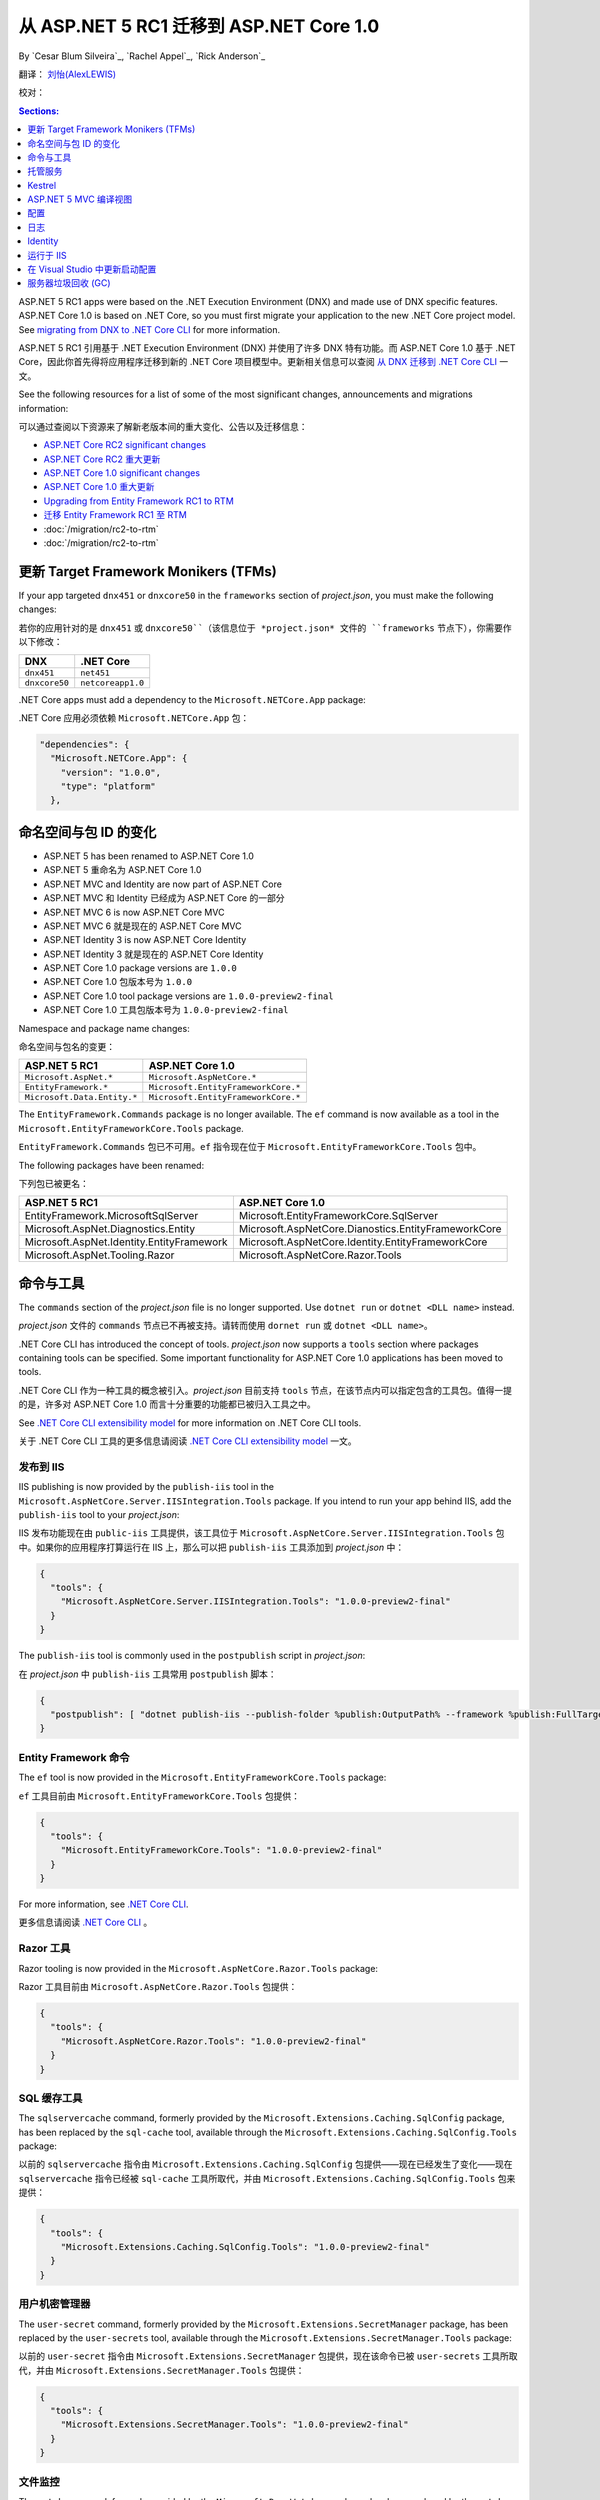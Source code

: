 从 ASP.NET 5 RC1 迁移到 ASP.NET Core 1.0
================================================

By `Cesar Blum Silveira`_, `Rachel Appel`_, `Rick Anderson`_ 

翻译： `刘怡(AlexLEWIS) <http://github.com/alexinea>`_

校对：

.. contents:: Sections:
  :local:
  :depth: 1

ASP.NET 5 RC1 apps were based on the .NET Execution Environment (DNX) and made use of DNX specific features. ASP.NET Core 1.0 is based on .NET Core, so you must first migrate your application to the new .NET Core project model. See `migrating from DNX to .NET Core CLI <https://docs.microsoft.com/en-us/dotnet/articles/core/migrating-from-dnx>`__ for more information.

ASP.NET 5 RC1 引用基于 .NET Execution Environment (DNX) 并使用了许多 DNX 特有功能。而 ASP.NET Core 1.0 基于 .NET Core，因此你首先得将应用程序迁移到新的 .NET Core 项目模型中。更新相关信息可以查阅 `从 DNX 迁移到 .NET Core CLI <https://docs.microsoft.com/en-us/dotnet/articles/core/migrating-from-dnx>`__ 一文。

See the following resources for a list of some of the most significant changes, announcements and migrations information:

可以通过查阅以下资源来了解新老版本间的重大变化、公告以及迁移信息：

- `ASP.NET Core RC2 significant changes <https://github.com/aspnet/announcements/issues?q=is%3Aopen+is%3Aissue+milestone%3A1.0.0-rc2>`_ 
- `ASP.NET Core RC2 重大更新 <https://github.com/aspnet/announcements/issues?q=is%3Aopen+is%3Aissue+milestone%3A1.0.0-rc2>`_ 
- `ASP.NET Core 1.0 significant changes <https://github.com/aspnet/announcements/issues?q=is%3Aopen+is%3Aissue+milestone%3A1.0.0>`_
- `ASP.NET Core 1.0 重大更新 <https://github.com/aspnet/announcements/issues?q=is%3Aopen+is%3Aissue+milestone%3A1.0.0>`_
- `Upgrading from Entity Framework RC1 to RTM <https://docs.efproject.net/en/latest/miscellaneous/rc2-rtm-upgrade.html>`_
- `迁移 Entity Framework RC1 至 RTM <https://docs.efproject.net/en/latest/miscellaneous/rc2-rtm-upgrade.html>`_
- :doc:`/migration/rc2-to-rtm`
- :doc:`/migration/rc2-to-rtm`

更新 Target Framework Monikers (TFMs)
---------------------------------------

If your app targeted ``dnx451`` or  ``dnxcore50`` in the ``frameworks`` section of *project.json*, you must make the following changes:

若你的应用针对的是 ``dnx451`` 或 ``dnxcore50``（该信息位于 *project.json* 文件的 ``frameworks`` 节点下），你需要作以下修改：

==================================== ====================================
DNX                                  .NET Core
==================================== ====================================
``dnx451``                           ``net451``
``dnxcore50``                        ``netcoreapp1.0``
==================================== ====================================

.NET Core apps must add a dependency to the ``Microsoft.NETCore.App`` package:

.NET Core 应用必须依赖 ``Microsoft.NETCore.App`` 包：

.. original - 
  {  
     "frameworks": {  
       "netcoreapp1.0": {  
         "dependencies": {  
           "Microsoft.NETCore.App": {  
             "version": "1.0.0",  
             "type": "platform"  
           }  
         }  

.. code-block:: none
  
  "dependencies": {
    "Microsoft.NETCore.App": {
      "version": "1.0.0",
      "type": "platform"
    },

命名空间与包 ID 的变化
--------------------------------

- ASP.NET 5 has been renamed to ASP.NET Core 1.0
- ASP.NET 5 重命名为 ASP.NET Core 1.0
- ASP.NET MVC and Identity are now part of ASP.NET Core
- ASP.NET MVC 和 Identity 已经成为 ASP.NET Core 的一部分 
- ASP.NET MVC 6 is now ASP.NET Core MVC
- ASP.NET MVC 6 就是现在的 ASP.NET Core MVC
- ASP.NET Identity 3 is now ASP.NET Core Identity
- ASP.NET Identity 3 就是现在的 ASP.NET Core Identity
- ASP.NET Core 1.0 package versions are ``1.0.0``
- ASP.NET Core 1.0 包版本号为 ``1.0.0``
- ASP.NET Core 1.0 tool package versions are ``1.0.0-preview2-final``
- ASP.NET Core 1.0 工具包版本号为 ``1.0.0-preview2-final``

Namespace and package name changes:

命名空间与包名的变更：

==========================================    ===================================================
ASP.NET 5 RC1                                 ASP.NET Core 1.0
==========================================    ===================================================
``Microsoft.AspNet.*``                        ``Microsoft.AspNetCore.*``
``EntityFramework.*``                         ``Microsoft.EntityFrameworkCore.*``
``Microsoft.Data.Entity.*``                   ``Microsoft.EntityFrameworkCore.*``
==========================================    ===================================================

The ``EntityFramework.Commands`` package is no longer available. The ``ef`` command is now available as a tool in the ``Microsoft.EntityFrameworkCore.Tools`` package.

``EntityFramework.Commands`` 包已不可用。``ef`` 指令现在位于 ``Microsoft.EntityFrameworkCore.Tools`` 包中。

The following packages have been renamed:

下列包已被更名：

==========================================    ===================================================
ASP.NET 5 RC1                                 ASP.NET Core 1.0
==========================================    ===================================================
EntityFramework.MicrosoftSqlServer            Microsoft.EntityFrameworkCore.SqlServer
Microsoft.AspNet.Diagnostics.Entity           Microsoft.AspNetCore.Dianostics.EntityFrameworkCore
Microsoft.AspNet.Identity.EntityFramework     Microsoft.AspNetCore.Identity.EntityFrameworkCore
Microsoft.AspNet.Tooling.Razor                Microsoft.AspNetCore.Razor.Tools
==========================================    ===================================================

命令与工具
------------------

The ``commands`` section of  the *project.json* file is no longer supported. Use ``dotnet run`` or ``dotnet <DLL name>`` instead.

*project.json* 文件的 ``commands`` 节点已不再被支持。请转而使用 ``dornet run`` 或 ``dotnet <DLL name>``。

.NET Core CLI has introduced the concept of tools. *project.json* now supports a ``tools`` section where packages containing tools can be specified. Some important functionality for ASP.NET Core 1.0 applications has been moved to tools.

.NET Core CLI 作为一种工具的概念被引入。*project.json* 目前支持 ``tools`` 节点，在该节点内可以指定包含的工具包。值得一提的是，许多对 ASP.NET Core 1.0 而言十分重要的功能都已被归入工具之中。

See `.NET Core CLI extensibility model <https://dotnet.github.io/docs/core-concepts/core-sdk/cli/extensibility.html>`_ for more information on .NET Core CLI tools.

关于 .NET Core CLI 工具的更多信息请阅读 `.NET Core CLI extensibility model <https://dotnet.github.io/docs/core-concepts/core-sdk/cli/extensibility.html>`_ 一文。

发布到 IIS
^^^^^^^^^^^^^^^^^

IIS publishing is now provided by the ``publish-iis`` tool in the ``Microsoft.AspNetCore.Server.IISIntegration.Tools`` package. If you intend to run your app behind IIS, add the ``publish-iis`` tool to your *project.json*:

IIS 发布功能现在由 ``public-iis`` 工具提供，该工具位于 ``Microsoft.AspNetCore.Server.IISIntegration.Tools`` 包中。如果你的应用程序打算运行在 IIS 上，那么可以把 ``publish-iis`` 工具添加到 *project.json* 中：

.. code-block:: json

  {
    "tools": {
      "Microsoft.AspNetCore.Server.IISIntegration.Tools": "1.0.0-preview2-final"
    }
  }

The ``publish-iis`` tool is commonly used in the ``postpublish`` script in *project.json*:

在 *project.json* 中 ``publish-iis`` 工具常用 ``postpublish`` 脚本：

.. code-block:: json

  {
    "postpublish": [ "dotnet publish-iis --publish-folder %publish:OutputPath% --framework %publish:FullTargetFramework%" ]
  }

Entity Framework 命令
^^^^^^^^^^^^^^^^^^^^^^^^^

The ``ef`` tool is now provided in the ``Microsoft.EntityFrameworkCore.Tools`` package:

``ef`` 工具目前由 ``Microsoft.EntityFrameworkCore.Tools`` 包提供：

.. code-block:: json

  {
    "tools": {
      "Microsoft.EntityFrameworkCore.Tools": "1.0.0-preview2-final"
    }
  }

For more information, see `.NET Core CLI <https://docs.efproject.net/en/latest/cli/dotnet.html>`_.

更多信息请阅读 `.NET Core CLI <https://docs.efproject.net/en/latest/cli/dotnet.html>`_ 。

Razor 工具
^^^^^^^^^^^

Razor tooling is now provided in the ``Microsoft.AspNetCore.Razor.Tools`` package:

Razor 工具目前由 ``Microsoft.AspNetCore.Razor.Tools`` 包提供：

.. code-block:: json

  {
    "tools": {
      "Microsoft.AspNetCore.Razor.Tools": "1.0.0-preview2-final"
    }
  }


SQL 缓存工具
^^^^^^^^^^^^^^

The ``sqlservercache`` command, formerly provided by the ``Microsoft.Extensions.Caching.SqlConfig`` package, has been replaced by the ``sql-cache`` tool, available through the ``Microsoft.Extensions.Caching.SqlConfig.Tools`` package:

以前的 ``sqlservercache`` 指令由 ``Microsoft.Extensions.Caching.SqlConfig`` 包提供——现在已经发生了变化——现在 ``sqlservercache`` 指令已经被 ``sql-cache`` 工具所取代，并由 ``Microsoft.Extensions.Caching.SqlConfig.Tools`` 包来提供： 

.. code-block:: json

  {
    "tools": {
      "Microsoft.Extensions.Caching.SqlConfig.Tools": "1.0.0-preview2-final"
    }
  }

用户机密管理器
^^^^^^^^^^^^^^^^^^^^

The ``user-secret`` command, formerly provided by the ``Microsoft.Extensions.SecretManager`` package, has been replaced by the ``user-secrets`` tool, available through the ``Microsoft.Extensions.SecretManager.Tools`` package:

以前的 ``user-secret`` 指令由 ``Microsoft.Extensions.SecretManager`` 包提供，现在该命令已被 ``user-secrets`` 工具所取代，并由 ``Microsoft.Extensions.SecretManager.Tools`` 包提供：

.. code-block:: json

  {
    "tools": {
      "Microsoft.Extensions.SecretManager.Tools": "1.0.0-preview2-final"
    }
  }


文件监控
^^^^^^^^^^^^

The ``watch`` command, formerly provided by the ``Microsoft.Dnx.Watcher`` package, has been replaced by the ``watch`` tool, available through the ``Microsoft.DotNet.Watcher.Tools`` package:

以前的 ``watch``  指令由 ``Microsoft.Dnx.Watcher`` 包提供，现在该命令已被由 ``Microsoft.DotNet.Watcher.Tools`` 包的 ``watch`` 工具所替代：

.. code-block:: json

  {
    "tools": {
      "Microsoft.DotNet.Watcher.Tools": "1.0.0-preview2-final"
    }
  }

For more information on the file watcher, see **Dotnet watch** in  :doc:`/tutorials/index`.

更多关于文件监控的信息请查阅 :doc:`/tutorials/index` 的 **Dotnet 监控** 一节。

托管服务
-------

创建 Web 应用程序的托管服务
^^^^^^^^^^^^^^^^^^^^^^^^^^^^^^^^^

ASP.NET Core 1.0 apps are console apps; you must define an entry point for your app that sets up a web host and runs it. Below is an example from the startup code for one of the Web Application templates in Visual Studio:

ASP.NET Core 1.0 应用程序是控制台引用；你必须为你的引用定义一个入口点（entry point），这样才能启动并运行这个 Web 服务。下面是 Visual Studio 的 Web 应用程序模板中启动代码的例子：

.. code-block:: c#

  public class Program
  {
      public static void Main(string[] args)
      {
          var host = new WebHostBuilder()
              .UseKestrel()
              .UseContentRoot(Directory.GetCurrentDirectory())
              .UseIISIntegration()
              .UseStartup<Startup>()
              .Build();

          host.Run();
      }
  }

You must add the ``emitEntryPoint`` to the ``buildOptions`` section of your application's *project.json*:

你必须在应用程序的 *project.json* 文件的 ``buildOptions`` 节点中添加 ``emitEntryPoint``：

.. code-block:: json

  {
    "buildOptions": {
      "emitEntryPoint": true
    }
  }

类与接口的重命名
^^^^^^^^^^^^^^^^^^^^^^^^^^^

All classes and interfaces prefixed with ``WebApplication`` have been renamed to start with ``WebHost``:

所有以 ``WebApplication`` 开头的类和接口都被重命名了，新的名称以 ``WebHost`` 开头：

===========================    =========================
ASP.NET 5 RC1                  ASP.NET Core 1.0
===========================    =========================
IWebApplicationBuilder         IWebHostBuilder
WebApplicationBuilder          WebHostBuilder
IWebApplication                IWebHost
WebApplication                 WebHost
WebApplicationOptions          WebHostOptions
WebApplicationDefaults         WebHostDefaults
WebApplicationService          WebHostService
WebApplicationConfiguration    WebHostConfiguration
===========================    =========================

内容根与 web 根
^^^^^^^^^^^^^^^^^^^^^^^^^

The application base path is now called the content root.

现在应用程序的基路径被称为内容根（Content Root）。

The web root of your application is no longer specified in your *project.json* file. It is defined when setting up the web host and defaults to ``wwwroot``. Call the :dn:method:`~Microsoft.AspNetCore.Hosting.HostingAbstractionsWebHostBuilderExtensions.UseWebRoot` extension method to specify a different web root folder. Alternatively, you can specify the web root folder in configuration and call the :dn:method:`~Microsoft.AspNetCore.Hosting.HostingAbstractionsWebHostBuilderExtensions.UseConfiguration` extension method.

应用程序的 Web 根不再由 *project.json* 文件来指定了。现在它由网站服务启动时来配置，默认为 ``wwwroot``。可以通过调用 :dn:method:`~Microsoft.AspNetCore.Hosting.HostingAbstractionsWebHostBuilderExtensions.UseWebRoot` 扩展方法来指定另一个文件夹作为 Web 根。另外你可以在配置中指定 Web 根文件夹，并通过调用 :dn:method:`~Microsoft.AspNetCore.Hosting.HostingAbstractionsWebHostBuilderExtensions.UseConfiguration` 扩展方法使之生效。

生成服务器地址
^^^^^^^^^^^^^^^^^^^^^^

The server addresses that your application listens on can be specified using the :dn:method:`~Microsoft.AspNetCore.Hosting.HostingAbstractionsWebHostBuilderExtensions.UseUrls` extension method or through configuration.

应用程序监听的服务地址是由 :dn:method:`~Microsoft.AspNetCore.Hosting.HostingAbstractionsWebHostBuilderExtensions.UseUrls` 扩展方法或通过配置来指定的。

Specifying only a port number as a binding address is no longer supported. The default binding address is \http://localhost:5000

不再支持仅指定一个端口号来绑定地址。默认的绑定地址为 \http://localhost:5000

托管服务配置
^^^^^^^^^^^^^^^^^^^^^

The ``UseDefaultHostingConfiguration`` method is no longer available. The only configuration values read by default by :dn:class:`~Microsoft.AspNetCore.Hosting.WebHostBuilder` are those specified in environment variables prefixed with ``ASPNETCORE_*``. All other configuration sources must now be added explicitly to an :dn:iface:`~Microsoft.Extensions.Configuration.IConfigurationBuilder` instance. See :doc:`/fundamentals/configuration` for more information.

不再支持 ``UseDefaultHostingConfiguration`` 。由 :dn:class:`~Microsoft.AspNetCore.Hosting.WebHostBuilder` 所读取到的配置默认是那些前缀为 ``ASPNETCORE_*`` 的环境变量。其他所有的配置源都必须显式地添加到 :dn:iface:`~Microsoft.Extensions.Configuration.IConfigurationBuilder` 接口中。更多信息请查看 :doc:`/fundamentals/configuration` 。

The environment key is set with the ``ASPNETCORE_ENVIRONMENT`` environment variable. ``ASPNET_ENV`` and ``Hosting:Environment`` are still supported, but generate a deprecated message warning.

环境键被设置在 ``ASPNETCORE_ENVIRONMENT`` 环境变量中。尽管 ``ASPNET_ENV`` 和 ``Hosting:Environment`` 还被支持，但会产生一个过时的警告消息。

托管服务更新
^^^^^^^^^^^^^^^^^^^^^^^

Dependency injection code that uses ``IApplicationEnvironment`` must now use :dn:iface:`~Microsoft.AspNetCore.Hosting.IHostingEnvironment`. For example, in your ``Startup`` class, change:

通过使用 ``IApplicationEnvironment`` 的依赖注入代码现在必须使用 :dn:iface:`~Microsoft.AspNetCore.Hosting.IHostingEnvironment` 。比如在你的 ``Startup`` 类中，你需要这样修改：

.. code-block:: c#

  public Startup(IApplicationEnvironment applicationEnvironment)

To:

改为：

.. code-block:: c#

  public Startup(IHostingEnvironment hostingEnvironment)

Kestrel
-------

Kestrel configuration has changed. `This GitHub announcement <https://github.com/aspnet/Announcements/issues/168>`_ outlines the changes you must make to configure Kestrel if you are not using default settings.

Kestrel 配置已变化。在 `This GitHub announcement <https://github.com/aspnet/Announcements/issues/168>`_ 中已经列出了变更大纲，如果你不打算使用默认配置来使用 Kestrel，那么你必须根据该变更大纲来配置你的 Kestrel。

控制器和 action 结果的重命名
^^^^^^^^^^^^^^^^^^^^^^^^^^^^^^^^^^^^^

The following :dn:class:`~Microsoft.AspNetCore.Mvc.Controller` methods have been renamed and moved to :dn:class:`~Microsoft.AspNetCore.Mvc.ControllerBase`:

下列 :dn:class:`~Microsoft.AspNetCore.Mvc.Controller` 方法已经被重命名，并移入 :dn:class:`~Microsoft.AspNetCore.Mvc.ControllerBase` 中：

==================================  ==================
ASP.NET 5 RC1                       ASP.NET Core 1.0
==================================  ==================
HttpUnauthorized                    Unauthorized
HttpNotFound (and its overloads)    NotFound
HttpBadRequest (and its overloads)  BadRequest
==================================  ==================

The following action result types have also been renamed:

下列 Action 结果类型也全被重命名了：

=============================================  =============================================
ASP.NET 5 RC1                                        ASP.NET Core 1.0
=============================================  =============================================
Microsoft.AspNet.Mvc.HttpOkObjectResult        Microsoft.AspNetCore.Mvc.OkObjectResult
Microsoft.AspNet.Mvc.HttpOkResult              Microsoft.AspNetCore.Mvc.OkResult
Microsoft.AspNet.Mvc.HttpNotFoundObjectResult  Microsoft.AspNetCore.Mvc.NotFoundObjectResult
Microsoft.AspNet.Mvc.HttpNotFoundResult        Microsoft.AspNetCore.Mvc.NotFoundResult
Microsoft.AspNet.Mvc.HttpStatusCodeResult      Microsoft.AspNetCore.Mvc.StatusCodeResult
Microsoft.AspNet.Mvc.HttpUnauthorizedResult    Microsoft.AspNetCore.Mvc.UnauthorizedResult
=============================================  =============================================

ASP.NET 5 MVC 编译视图
---------------------------

To compile views, set the ``preserveCompilationContext`` option in *project.json* to preserve the compilation context, as shown here:

要编译视图的话，在 *project.json* 中设置 ``preserveCompilationContext`` 选项以便保存编译上下文，如下所示：

.. code-block:: json

  {
    "buildOptions": {
      "preserveCompilationContext": true
    }
  }

视图更新
^^^^^^^^^^^^^^^^

Views now support relative paths.

视图现在支持相对路径（relative paths）。

The Validation Summary Tag Helper ``asp-validation-summary`` attribute value has changed. Change:

Validation Summary Tag Helper 的 ``asp-validation-summary`` 特性值已经发生变化，具体为：

.. code-block:: html

  <div asp-validation-summary="ValidationSummary.All"></div>

To:

变为：

.. code-block:: html

  <div asp-validation-summary="All"></div>

ViewComponents 更新
^^^^^^^^^^^^^^^^^^^^^^^^^

- The sync APIs have been removed
- 同步 APIs 已被移除
- ``Component.Render()``, ``Component.RenderAsync()``, and ``Component.Invoke()`` have been removed
- ``Component.Render()`` 、 ``Component.RenderAsync()`` 以及 ``Component.Invoke()`` 均已被移除
- To reduce ambiguity in View Component method selection, we've modified the selection to only allow exactly one ``Invoke()`` or ``InvokeAsync()`` per View Component
- 为降低 View Component 方法选择上的歧义，我们着手进行了若干修改，具体为现在每个 View Component 都只允许使用一个 ``Invoke()`` 或 ``InvokeAsync()`` 
- ``InvokeAsync()`` now takes an anonymous object instead of separate parameters
- ``InvokeAsync()`` 现在允许接收匿名对象，而不是一个个独立的参数
- To use a view component, call ``@Component.InvokeAsync("Name of view component", <parameters>)`` from a view. The parameters will be passed to the ``InvokeAsync()`` method. The following example demonstrates the ``InvokeAsync()`` method call with two parameters:
- 可以在视图中通过调用 ``@Component.InvokeAsync("Name of view component", <parameters>)`` 来使用 view component。诸参数将传递给 ``InvokeAsync()`` 方法。下例将演示带两个参数的 ``InvokeAsync()`` 方法调用：

ASP.NET 5 RC1:

在 ASP.NET 5 RC1 中：

.. code-block:: c#

  @Component.InvokeAsync("Test", "MyName", 15)

ASP.NET Core 1.0:

在 ASP.NET Core 1.0 中：

.. code-block:: c#

  @Component.InvokeAsync("Test", new { name = "MyName", age = 15 })
  @Component.InvokeAsync("Test", new Dictionary<string, object> { 
                         ["name"] = "MyName", ["age"] = 15 })
  @Component.InvokeAsync<TestViewComponent>(new { name = "MyName", age = 15})

更新控制器发现规则
^^^^^^^^^^^^^^^^^^^^^^^^^^^^^^^^^^

There are changes that simplify controller discovery:

新版本简化了控制器的发现：

The new :dn:class:`~Microsoft.AspNetCore.Mvc.ControllerAttribute` can be used to mark a class (and it's subclasses) as a controller. A class whose name doesn't end in ``Controller`` and derives from a base class that ends in ``Controller`` is no longer considered a controller. In this scenario, :dn:class:`~Microsoft.AspNetCore.Mvc.ControllerAttribute` must be applied to the derived class itself or to the base class.

新的 :dn:class:`~Microsoft.AspNetCore.Mvc.ControllerAttribute` 可用于将一个类（及其子类）标记为控制器。如果一个类的名字不以 ``Controller`` 结尾，但其基类以 ``Controller`` 结尾，那么这个类不会被视为控制器。在这种情况下，必须将 :dn:class:`~Microsoft.AspNetCore.Mvc.ControllerAttribute` 应用在这个派生类或其基类上。

A type is considered a controller if **all** the following conditions are met:

当满足以下**所有**条件时，类型才会被视作控制器：

- The type is a public, concrete, non-open generic class
- 该类型是 public 的、具体的、非开放泛型类
- :dn:class:`~Microsoft.AspNetCore.Mvc.NonControllerAttribute` is **not** applied to any type in its hierarchy
- 在其继承链中**没有**使用过 :dn:class:`~Microsoft.AspNetCore.Mvc.NonControllerAttribute` 特性
- The type name ends with ``Controller``, or :dn:class:`~Microsoft.AspNetCore.Mvc.ControllerAttribute` is applied to the type or one of its ancestors.
- 类型名以 ``Controller`` 结尾，或该类型（或其祖先）应用过 :dn:class:`~Microsoft.AspNetCore.Mvc.ControllerAttribute` 特性。

.. note:: If :dn:class:`~Microsoft.AspNetCore.Mvc.NonControllerAttribute` is applied anywhere in the type hierarchy, the discovery conventions will never consider that type or its descendants to be a controller. In other words, :dn:class:`~Microsoft.AspNetCore.Mvc.NonControllerAttribute` takes precedence over :dn:class:`~Microsoft.AspNetCore.Mvc.ControllerAttribute`.

.. note:: 只要在该类型的任何一级使用了 :dn:class:`~Microsoft.AspNetCore.Mvc.NonControllerAttribute` 特性，那么发现约定（discovery conventions）就不会把该类型或其后代视作控制器。换而言之，:dn:class:`~Microsoft.AspNetCore.Mvc.NonControllerAttribute` 特性优先于 :dn:class:`~Microsoft.AspNetCore.Mvc.ControllerAttribute` 特性。

配置
-------------

The :dn:iface:`~Microsoft.Extensions.Configuration.IConfigurationSource` interface has been introduced to represent the configuration used to build an :dn:iface:`~Microsoft.Extensions.Configuration.IConfigurationProvider`. It is no longer possible to access the provider instances from :dn:iface:`~Microsoft.Extensions.Configuration.IConfigurationBuilder`, only the sources. This is intentional, and may cause loss of functionality as you can no longer do things like call ``Load`` on the provider instances.

:dn:iface:`~Microsoft.Extensions.Configuration.IConfigurationSource` 接口已被引入用于代表配置，用于创建 :dn:iface:`~Microsoft.Extensions.Configuration.IConfigurationProvider` 。现在已经不能从 :dn:iface:`~Microsoft.Extensions.Configuration.IConfigurationBuilder` 访问到提供程序实例，只能访问到配置源。这是故意这么设计的，尽管这样设计会导致功能损失，比如你不再能在提供程序实例上调用 ``Load`` 了。

File-based configuration providers support both relative and absolute paths to configuration files. If you want to specify file paths relative to your application's content root, you must call the :dn:method:`~Microsoft.Extensions.Configuration.FileConfigurationExtensions.SetBasePath` extension method on :dn:iface:`~Microsoft.Extensions.Configuration.IConfigurationBuilder`:

基于文件的配置提供程序同时支持配置文件的相对路径和绝对路径。如果你想指定相对于应用程序内容根（Content Root）的相对路径，你必须在 :dn:iface:`~Microsoft.Extensions.Configuration.IConfigurationBuilder` 上调用 :dn:method:`~Microsoft.Extensions.Configuration.FileConfigurationExtensions.SetBasePath` 扩展方法：

.. code-block:: c#
  :emphasize-lines: 4

  public Startup(IHostingEnvironment env)
  {
      var builder = new ConfigurationBuilder()
          .SetBasePath(env.ContentRootPath)
          .AddJsonFile("appsettings.json");
  }

变化时自动重载
^^^^^^^^^^^^^^^^^^^^^^^^^^

The ``IConfigurationRoot.ReloadOnChanged`` extension method is no longer available. File-based configuration providers now provide extension methods to :dn:iface:`~Microsoft.Extensions.Configuration.IConfigurationBuilder` that allow you to specify whether configuration from those providers should be reloaded when there are changes in their files. See :dn:method:`~Microsoft.Extensions.Configuration.JsonConfigurationExtensions.AddJsonFile`, :dn:method:`~Microsoft.Extensions.Configuration.XmlConfigurationExtensions.AddXmlFile` and :dn:method:`~Microsoft.Extensions.Configuration.IniConfigurationExtensions.AddIniFile` for details.

``IConfigurationRoot.ReloadOnChanged`` 扩展方法已不可用。基于文件的配置提供程序现在为 :dn:iface:`~Microsoft.Extensions.Configuration.IConfigurationBuilder` 提供了扩展方法，用来允许你指定是否在配置文件发生变化时、这些配置提供程序重新加载配置。具体可以查阅 :dn:method:`~Microsoft.Extensions.Configuration.JsonConfigurationExtensions.AddJsonFile` 、 :dn:method:`~Microsoft.Extensions.Configuration.XmlConfigurationExtensions.AddXmlFile` 以及 :dn:method:`~Microsoft.Extensions.Configuration.IniConfigurationExtensions.AddIniFile` 。

日志
-------

``LogLevel.Verbose`` has been renamed to :dn:field:`~Microsoft.Extensions.Logging.LogLevel.Trace` and is now considered less severe than :dn:field:`~Microsoft.Extensions.Logging.LogLevel.Debug`.

``LogLevel.Verbose`` 现已被重命名为 :dn:field:`~Microsoft.Extensions.Logging.LogLevel.Trace` ，且被定义为优先级低于 :dn:field:`~Microsoft.Extensions.Logging.LogLevel.Debug`。

The ``MinimumLevel`` property has been removed from :dn:iface:`~Microsoft.Extensions.Logging.ILoggerFactory`. Each logging provider now provides extension methods to :dn:iface:`~Microsoft.Extensions.Logging.ILoggerFactory` that allow specifying a minimum logging level. See :dn:method:`~Microsoft.Extensions.Logging.ConsoleLoggerExtensions.AddConsole`, :dn:method:`~Microsoft.Extensions.Logging.DebugLoggerFactoryExtensions.AddDebug`, and :dn:method:`~Microsoft.Extensions.Logging.EventLoggerFactoryExtensions.AddEventLog` for details.

``MinimumLevel`` 属性已被从 :dn:iface:`~Microsoft.Extensions.Logging.ILoggerFactory` 中移除。每一个日志提供程序为 :dn:iface:`~Microsoft.Extensions.Logging.ILoggerFactory` 提供的扩展方法都允许指定一个最小的日志级别。具体可以查看 :dn:method:`~Microsoft.Extensions.Logging.ConsoleLoggerExtensions.AddConsole` 、 :dn:method:`~Microsoft.Extensions.Logging.DebugLoggerFactoryExtensions.AddDebug` 以及 :dn:method:`~Microsoft.Extensions.Logging.EventLoggerFactoryExtensions.AddEventLog` 。


Identity
--------

The signatures for the following methods or properties have changed:

下列方法或属性的签名发生变化：

===============================================================  ===========================================
ASP.NET 5 RC1                                                    ASP.NET Core 1.0
===============================================================  ===========================================
ExternalLoginInfo.ExternalPrincipal                              ExternalLoginInfo.Principal
User.IsSignedIn()                                                SignInManager.IsSignedIn(User)
UserManager.FindByIdAsync(HttpContext.User.GetUserId())          UserManager.GetUserAsync(HttpContext.User)
User.GetUserId()                                                 UserManager.GetUserId(User)
===============================================================  ===========================================

To use Identity in a view, add the following:

想在视图中使用 Identity，可以增加下面这段代码：

.. code-block:: c#

  @using Microsoft.AspNetCore.Identity
  @inject SignInManager<TUser> SignInManager
  @inject UserManager<TUser> UserManager

运行于 IIS
----------------

The package ``Microsoft.AspNetCore.IISPlatformHandler`` has been replaced by ``Microsoft.AspNetCore.Server.IISIntegration``.

``Microsoft.AspNetCore.IISPlatformHandler`` 包已被 ``Microsoft.AspNetCore.Server.IISIntegration`` 所取代。

HttpPlatformHandler has been replaced by the :doc:`ASP.NET Core Module (ANCM) </hosting/aspnet-core-module>`. The *web.config* file created by the *Publish to IIS tool* now configures IIS to the ANCM instead of HttpPlatformHandler to reverse-proxy requests.

HttpPlatformHandler 现在已经被 :doc:`ASP.NET Core Module (ANCM) </hosting/aspnet-core-module>` 取代。由 *Publish to IIS tool*  创建的 *web.config*  文件用于配制 IIS 的 AMCM，取代了先前 HttpPlatformHandler 的反向代理请求。

The ASP.NET Core Module must be configured in *web.config*:

ASP.NET Core Module 必须在 *web.config* 中进行配置：

.. code-block:: xml

  <configuration>
    <system.webServer>
      <handlers>
        <add name="aspNetCore" path="*" verb="*" modules="AspNetCoreModule" resourceType="Unspecified"/>
      </handlers>
      <aspNetCore processPath="%LAUNCHER_PATH%" arguments="%LAUNCHER_ARGS%"
                  stdoutLogEnabled="false" stdoutLogFile=".\logs\stdout"
                  forwardWindowsAuthToken="false"/>
    </system.webServer>
  </configuration>

The *Publish to IIS tool* generates a correct *web.config*. See :doc:`/publishing/iis` for more details.

*Publish to IIS tool* 会创建一个正确的 *web.config*，具体可以查看 :doc:`/publishing/iis` 。

IIS integration middleware is now configured when creating the :dn:class:`Microsoft.AspNetCore.Hosting.WebHostBuilder`, and is no longer called in the ``Configure`` method of the ``Startup`` class:

当创建 :dn:class:`Microsoft.AspNetCore.Hosting.WebHostBuilder` 时 IIS 集成中间件（IIS integration middleware）会被配置，并且不再需要调用 ``Startup`` 类的 ``Configure`` 方法了：

.. code-block:: c#

  var host = new WebHostBuilder()
      .UseIISIntegration()
      .Build();

Web 部署的变化
^^^^^^^^^^^^^^^^^^

.. original -Delete ``<app name> - Web Deploy-publish.ps1``. This is a script generated by Visual Studio for web deploy. There is a version for ASP.NET 5 RC1 projects (which are DNX based) and a different script for ASP.NET Core 1.0 projects (which are dotnet based), and those are incompatible with each other. As such, when migrating to ASP.NET Core 1.0, you need to delete the old script and let Visual Studio generate a new one to ensure web deploy works for the migrated project.  

Delete any *<app name> - Web Deploy-publish.ps1* scripts created with Visual Studio web deploy using ASP.NET 5 RC1. The ASP.NET 5 RC1 scripts (which are DNX based) are not compatible with dotnet based scripts. Use Visual Studio to generate new web deploy scripts. 

删除所有由 Visual Studio 使用 ASP.NET 5 RC1 Web 部署所生成的 *<app name> - Web Deploy-publish.ps1* 脚本。ASP.NET 5 RC1 脚本（基于 DNX）已不被基于 dotnet 的脚本所兼容。使用 Visual Studio 来生成新的 Web 部署脚本。

applicationhost.config 变化
^^^^^^^^^^^^^^^^^^^^^^^^^^^^^^

.. original -If ``applicationhost.config`` was created with ASP.NET 5 RC1 or an earlier release, in ASP.NET Core it will point to the wrong application folder. The ``applicationhost.config`` file will read ``wwwroot`` as the application folder and this is where IIS will look for the ``web.config`` file. But since the ``web.config`` file now goes in the ``approot``, IIS won't find the file and the user may not be able to start the appliation with IIS. 

An *applicationhost.config* file created with ASP.NET 5 RC1 will point ASP.NET Core to an invalid :ref:`content root <content-root-lbl>` location. With such a *applicationhost.config* file, ASP.NET Core will be configured with :ref:`content root <content-root-lbl>`/:ref:`web root <web-root-lbl>` as the :ref:`content root <content-root-lbl>` folder and therefore look for *web.config* in ``Content root/wwwroot``. The *web.config* file must be in the :ref:`content root <content-root-lbl>` folder. When configured like this, the app will terminate with an HTTP 500 error.

由 ASP.NET 5 RC1 创建的 *applicationhost.config* 文件将指示 ASP.NET Core 指向一个无效的 :ref:`Content root <content-root-lbl>` 位置。对于这种 *applicationhost.config* 文件，ASP.NET Core 会把 :ref:`Content root <content-root-lbl>`/:ref:`web root <web-root-lbl>` 配置为 :ref:`Content root <content-root-lbl>` 文件夹，因此会在 ``Content root/wwwroot`` 下寻找 *web.config* 。*web.config* 文件必须在 :ref:`content root <content-root-lbl>` 文件夹中。当使用这种配置时，应用将会发出一个 HTTP 500 错误信息并结束。

在 Visual Studio 中更新启动配置
-----------------------------------------

Update ``launchSettings.json`` to remove the web target and add the following:

更新 ``launchSettings.json`` 文件，移除 Web 指向并增加下面这些：

.. code-block:: json

  {
    "WebApplication1": {
      "commandName": "Project",
      "launchBrowser": true,
      "launchUrl": "http://localhost:5000",
      "environmentVariables": {
        "ASPNETCORE_ENVIRONMENT": "Development"
      }
    }
  }

服务器垃圾回收 (GC)
------------------------------

You must turn on server garbage collection in *project.json* or *app.config* when running ASP.NET projects on the full .NET Framework:

当你的 ASP.NET 项目运行在完整的 .NET Framework （full .NET Framework）上时，你必须在 *project.json* 或 *app.config* 中开启服务器垃圾回收：

.. code-block:: json
 :emphasize-lines: 4

  {
    "runtimeOptions": {
      "configProperties": {
        "System.GC.Server": true
      }
    }
  }
